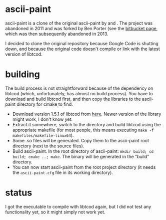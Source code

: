 * ascii-paint

ascii-paint is a clone of the original ascii-paint by and . The project was
abandoned in 2011 and was forked by Ben Porter (see the [[https://bitbucket.org/bpio/ascii-paint/overview][bitbucket page]], which
was then subsequently abandoned in 2013.

I decided to clone the original repository because Google Code is shutting
down, and because the original code doesn't compile or link with the latest
version of libtcod.

* building

The build process is not straightforward because of the dependency on libtcod
(which, unfortunately, has almost no build process). You have to download and
build libtcod first, and then copy the libraries to the ascii-paint directory
for cmake to find.

   * Download version 1.5.1 of libtcod from [[http://roguecentral.org/doryen/libtcod/download/][here]]. Newer version of the library
     might work, I don't know yet.
   * Extract it somewhere, switch to the directory and build libtcod using the
     appropriate makefile (for most people, this means executing =make -f makefiles/makefile-linux64=).
   * Some .so files will be generated. Copy them to the ascii-paint root
     directory (next to the source files).
   * Build ascii-paint. In the root directory of ascii-paint: =mkdir build; cd build; cmake ..; make=. The binary will be generated in
     the "build" directory.
   * You can now start ascii-paint from the root project directory (it needs
     the =ascii-paint.cfg= file in its working directory).

* status

I got the executable to compile with libtcod again, but I did not test any
functionality yet, so it might simply not work yet.
